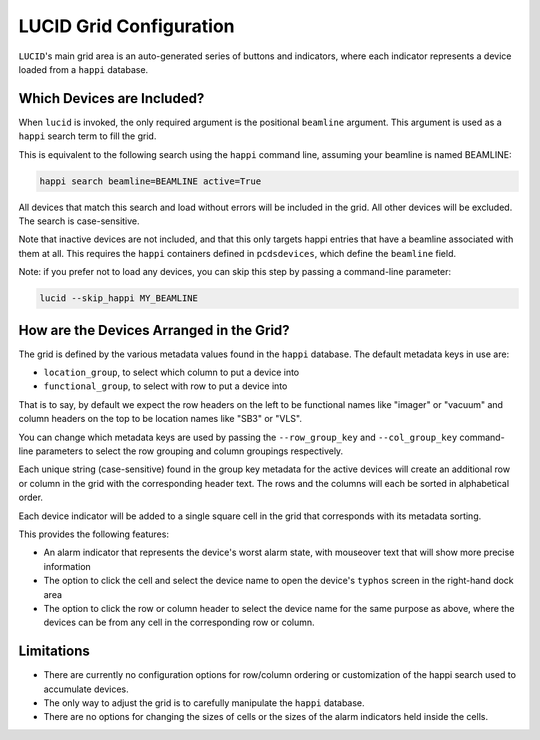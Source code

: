 LUCID Grid Configuration
========================

``LUCID``'s main grid area is an auto-generated series of buttons and indicators,
where each indicator represents a device
loaded from a ``happi`` database.

Which Devices are Included?
---------------------------

When ``lucid`` is invoked, the only required argument is the positional ``beamline`` argument.
This argument is used as a ``happi`` search term to fill the grid.

This is equivalent to the following search using the ``happi`` command line,
assuming your beamline is named BEAMLINE:

.. code-block:: bash

    happi search beamline=BEAMLINE active=True


All devices that match this search and load without errors will be included in the grid.
All other devices will be excluded.
The search is case-sensitive.

Note that inactive devices are not included,
and that this only targets happi entries that have a beamline associated with them at all.
This requires the ``happi`` containers defined in ``pcdsdevices``,
which define the ``beamline`` field.

Note: if you prefer not to load any devices, you can skip this step by passing
a command-line parameter:

.. code-block:: bash

    lucid --skip_happi MY_BEAMLINE


How are the Devices Arranged in the Grid?
-----------------------------------------

The grid is defined by the various metadata values found in the ``happi`` database.
The default metadata keys in use are:

- ``location_group``, to select which column to put a device into
- ``functional_group``, to select with row to put a device into

That is to say, by default we expect the row headers on the left to be functional names like
"imager" or "vacuum" and column headers on the top to be location names like "SB3" or "VLS".

You can change which metadata keys are used by passing the
``--row_group_key`` and ``--col_group_key`` command-line parameters
to select the row grouping and column groupings respectively.

Each unique string (case-sensitive) found in the group key metadata for the
active devices will create an additional row or column in the grid
with the corresponding header text.
The rows and the columns will each be sorted in alphabetical order.

Each device indicator will be added to a single square cell in the grid that
corresponds with its metadata sorting.

This provides the following features:

- An alarm indicator that represents the device's worst alarm state,
  with mouseover text that will show more precise information
- The option to click the cell and select the device name to open the device's
  ``typhos`` screen in the right-hand dock area
- The option to click the row or column header to select the device name for the
  same purpose as above, where the devices can be from any cell in the corresponding
  row or column.


Limitations
-----------

- There are currently no configuration options for row/column ordering or
  customization of the happi search used to accumulate devices.
- The only way to adjust the grid is to carefully manipulate the ``happi`` database.
- There are no options for changing the sizes of cells or the sizes of the alarm
  indicators held inside the cells.
